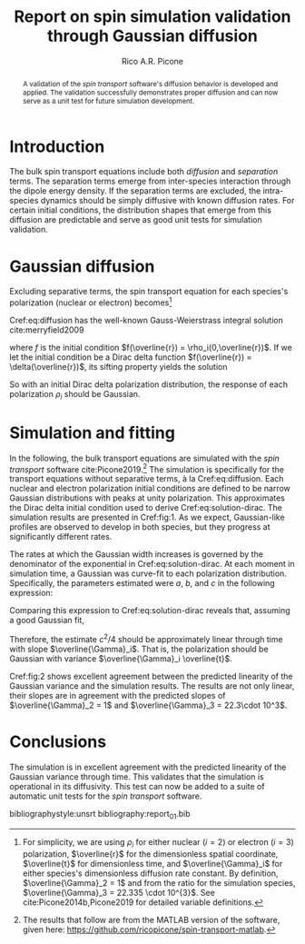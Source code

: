 #+STARTUP: overview
#+TITLE: Report on spin simulation validation through Gaussian diffusion
#+CREATOR: rico
#+AUTHOR: Rico A.R. Picone
#+LATEX_CLASS: amsart
#+LaTeX_CLASS_OPTIONS: [onecolumn]
#+LATEX_HEADER: \usepackage[hyperref,x11names]{xcolor}
#+LATEX_HEADER: \usepackage{hyperref}
#+LATEX_HEADER: \hypersetup{colorlinks=true,citecolor=blue,urlcolor=SteelBlue4,linkcolor=SteelBlue4}
#+LATEX_HEADER: \usepackage{cleveref}
#+LATEX_HEADER: \usepackage{tikz}
#+LATEX_HEADEDR: \newcommand*\diff{\mathop{}\!\mathrm{d}}
#+LATEX_HEADER: \newcommand*\Diff[1]{\mathop{}\!\mathrm{d^#1}}
#+LATEX_HEADER: \usepackage{subcaption}

#+OPTIONS: toc:nil

#+begin_abstract
A validation of the \emph{spin transport} software's diffusion behavior is developed and applied.
The validation successfully demonstrates proper diffusion and can now serve as a unit test for future simulation development.
#+end_abstract

* Introduction
The bulk spin transport equations include both /diffusion/ and /separation/ terms.
The separation terms emerge from inter-species interaction through the dipole energy density.
If the separation terms are excluded, the intra-species dynamics should be simply diffusive with known diffusion rates.
For certain initial conditions, the distribution shapes that emerge from this diffusion are predictable and serve as good unit tests for simulation validation.

* Gaussian diffusion
  Excluding separative terms, the spin transport equation for each species's polarization (nuclear or electron) becomes[fn:variables:For simplicity, we are using $\rho_i$ for either nuclear ($i=2$) or electron ($i=3$) polarization, $\overline{r}$ for the dimensionless spatial coordinate, $\overline{t}$ for dimensionless time, and $\overline{\Gamma}_i$ for either species's dimensionless diffusion rate constant. By definition, $\overline{\Gamma}_2 = 1$ and from the ratio for the simulation species, $\overline{\Gamma}_3 = 22.335 \cdot 10^{3}$. See cite:Picone2014b,Picone2019 for detailed variable definitions.]

#+NAME: eq:diffusion
\begin{equation}
\partial_{\overline{t}} \rho_i(\overline{t},\overline{r}) =
\overline{\Gamma}_i \partial_{\overline{r}^2} \rho_i(\overline{t},\overline{r}).
\end{equation}

Cref:eq:diffusion has the well-known Gauss-Weierstrass integral solution cite:merryfield2009
#+NAME: eq:solution
\begin{equation}
\rho_i(\overline{t},\overline{r}) =
\frac{1}{\sqrt{4\pi \overline{t}}}
\int_{-\infty}^\infty f(x) \exp\!\left(-\frac{(\overline{r}-x)^2}{4 \overline{\Gamma}_i \overline{t}}\right) \mathrm{d}x
\end{equation}
where $f$ is the initial condition $f(\overline{r}) = \rho_i(0,\overline{r})$.
If we let the initial condition be a Dirac delta function $f(\overline{r}) = \delta(\overline{r})$, its sifting property yields the solution
#+NAME: eq:solution-dirac
\begin{equation}
\rho_i(\overline{t},\overline{r}) =
\frac{1}{\sqrt{4\pi \overline{\Gamma}_i \overline{t}}}
\exp\!\left(-\frac{\overline{r}^2}{4 \overline{\Gamma}_i \overline{t}}\right).
\end{equation}
So with an initial Dirac delta polarization distribution, the response of each polarization $\rho_i$ should be Gaussian.

* Simulation and fitting
In the following, the bulk transport equations are simulated with the /spin transport/ software cite:Picone2019.[fn:software:The results that follow are from the MATLAB version of the software, given here: \url{https://github.com/ricopicone/spin-transport-matlab}.]
The simulation is specifically for the transport equations without separative terms, à la Cref:eq:diffusion.
Each nuclear and electron polarization initial conditions are defined to be narrow Gaussian distributions with peaks at unity polarization.
This approximates the Dirac delta initial condition used to derive Cref:eq:solution-dirac.
The simulation results are presented in Cref:fig:1.
As we expect, Gaussian-like profiles are observed to develop in both species, but they progress at significantly different rates.

\begin{figure}
\begin{subfigure}[b]{.5\linewidth}
\centering
\includegraphics[width=.95\linewidth]{figures/rho_2_snapshots_standalone.pdf}
\caption{\small $\rho_2$ diffusion for $\overline{t} \in 0$\,\includegraphics[height=1.5ex,width=.5in]{figures/colorbar.pdf}\,$15$.}\label{fig:1a}
\end{subfigure}%
\begin{subfigure}[b]{.5\linewidth}
\centering
\includegraphics[width=.95\linewidth]{figures/rho_3_snapshots_standalone.pdf}
\caption{\small $\rho_3$ diffusion for $\overline{t} \in 0$ \,\includegraphics[height=1.5ex,width=.5in]{figures/colorbar.pdf}\,$6.8\cdot 10^{-4}$.}\label{fig:1b}
\end{subfigure}
\caption{Nuclear and electron polarization diffusion profiles through time. The profiles appear identical, but occur at significantly different rates. The electron diffusion occurs at a rate $\overline{\Gamma}_3/\overline{\Gamma}_2$ faster than nuclear diffusion.}\label{fig:1}
\end{figure}

The rates at which the Gaussian width increases is governed by the denominator of the exponential in Cref:eq:solution-dirac.
At each moment in simulation time, a Gaussian was curve-fit to each polarization distribution.
Specifically, the parameters estimated were $a$, $b$, and $c$ in the following expression:
\begin{align}
a \exp\!\left(
-\frac{(\overline{r}-b)^2}{c^2}
\right).
\end{align}
Comparing this expression to Cref:eq:solution-dirac reveals that, assuming a good Gaussian fit,
\begin{align}
c^2/4 = \overline{\Gamma}_i \overline{t}.
\end{align}
Therefore, the estimate $c^2/4$ should be approximately linear through time with slope $\overline{\Gamma}_i$.
That is, the polarization should be Gaussian with variance $\overline{\Gamma}_i \overline{t}$.

\begin{figure}
\begin{subfigure}[b]{.5\linewidth}
\centering
\includegraphics[width=.95\linewidth]{figures/gaussian_variance_vs_time_2_standalone.pdf}
\caption{\small $\rho_2$ Gaussian variance through time in \newline agreement with predicted slope $\overline{\Gamma}_2 = 1$.}\label{fig:2a}
\end{subfigure}%
\begin{subfigure}[b]{.5\linewidth}
\centering
\includegraphics[width=.95\linewidth]{figures/gaussian_variance_vs_time_3_standalone.pdf}
\caption{\small $\rho_3$ Gaussian variance through time in \newline agreement with predicted slope $\overline{\Gamma}_3 = 22 \cdot 10^{3}$.}\label{fig:2b}
\end{subfigure}
\caption{Nuclear and electron Gaussian variances through time, estimated by curve-fitting the spatial distributions of polarization at each moment in simulation-time.}\label{fig:2}
\end{figure}

Cref:fig:2 shows excellent agreement between the predicted linearity of the Gaussian variance and the simulation results.
The results are not only linear, their slopes are in agreement with the predicted slopes of $\overline{\Gamma}_2 = 1$ and $\overline{\Gamma}_3 = 22.3\cdot 10^3$.

* Conclusions

The simulation is in excellent agreement with the predicted linearity of the Gaussian variance through time.
This validates that the simulation is operational in its diffusivity.
This test can now be added to a suite of automatic unit tests for the /spin transport/ software.

bibliographystyle:unsrt
bibliography:report_01.bib
